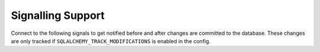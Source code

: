 Signalling Support
==================

Connect to the following signals to get notified before and after changes are committed to the database.
These changes are only tracked if ``SQLALCHEMY_TRACK_MODIFICATIONS`` is enabled in the config.

.. versionadded:: 0.10
.. versionchanged:: 2.1
   ``before_models_committed`` is triggered correctly.
.. deprecated:: 2.1
   This will be disabled by default in a future version.

.. data:: models_committed

   This signal is sent when changed models were committed to the database.

   The sender is the application that emitted the changes.
   The receiver is passed the ``changes`` parameter with a list of tuples in the form ``(model instance, operation)``.

   The operation is one of ``'insert'``, ``'update'``, and ``'delete'``.

.. data:: before_models_committed

   This signal works exactly like :data:`models_committed` but is emitted before the commit takes place.
